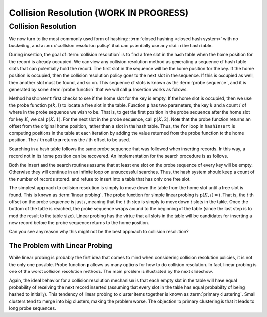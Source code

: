 .. raw:: html

   <script>ODSA.SETTINGS.MODULE_SECTIONS = ['collision-resolution', 'the-problem-with-linear-probing'];</script>

.. _HashCSimple:


.. raw:: html

   <script>ODSA.SETTINGS.DISP_MOD_COMP = true;ODSA.SETTINGS.MODULE_NAME = "HashCSimple";ODSA.SETTINGS.MODULE_LONG_NAME = "Collision Resolution (WORK IN PROGRESS)";ODSA.SETTINGS.MODULE_CHAPTER = "Hash Tables"; ODSA.SETTINGS.BUILD_DATE = "2021-10-21 10:59:46"; ODSA.SETTINGS.BUILD_CMAP = true;JSAV_OPTIONS['lang']='en';JSAV_EXERCISE_OPTIONS['code']='pseudo';</script>


.. |--| unicode:: U+2013   .. en dash
.. |---| unicode:: U+2014  .. em dash, trimming surrounding whitespace
   :trim:



.. odsalink:: AV/Hashing/linProbeCON.css
.. This file is part of the OpenDSA eTextbook project. See
.. http://opendsa.org for more details.
.. Copyright (c) 2012-2020 by the OpenDSA Project Contributors, and
.. distributed under an MIT open source license.

.. avmetadata::
   :author: Cliff Shaffer
   :requires: open hashing
   :satisfies: collision resolution
   :topic: Hashing

.. index:: ! collision resolution

Collision Resolution (WORK IN PROGRESS)
===========================================

Collision Resolution
--------------------

We now turn to the most commonly used form of hashing:
:term:`closed hashing <closed hash system>` with no bucketing, and a
:term:`collision resolution policy` that can potentially use any slot
in the hash table.

During insertion, the goal of :term:`collision resolution` is to find
a free slot in the hash table when the home position for the record is
already occupied.
We can view any collision resolution method as generating a sequence
of hash table slots that can potentially hold the record.
The first slot in the sequence will be the home position for the key.
If the home position is occupied, then the collision resolution policy
goes to the next slot in the sequence.
If this is occupied as well, then another slot must be found, and
so on.
This sequence of slots is known as the
:term:`probe sequence`, and it is generated by some
:term:`probe function` that we will call **p**.
Insertion works as follows.

.. codeinclude:: Hashing/Hash
   :tag: hashInsert
  
Method ``hashInsert`` first checks to see if the home slot for the
key is empty.
If the home slot is occupied, then we use the probe function
:math:`\textbf{p}(k, i)` to locate a free slot in the table.
Function **p** has two parameters, the key :math:`k` and a
count :math:`i` of where in the probe sequence we wish to be.
That is, to get the first position in the probe sequence after the
home slot for key :math:`K`, we call :math:`\textbf{p}(K, 1)`.
For the next slot in the probe sequence, call :math:`\textbf{p}(K, 2)`.
Note that the probe function returns an offset from the original home
position, rather than a slot in the hash table.
Thus, the ``for`` loop in ``hashInsert`` is computing positions
in the table at each iteration by adding the value returned from the
probe function to the home position.
The :math:`i` th call to **p** returns the :math:`i` th offset to be used.

Searching in a hash table follows the same probe sequence that was
followed when inserting records.
In this way, a record not in its home position can be recovered.
An implementation for the search procedure is as
follows.

.. codeinclude:: Hashing/Hash
   :tag: hashSearch
  
Both the insert and the search routines assume that at least
one slot on the probe sequence of every key will be empty.
Otherwise they will continue in an infinite loop on unsuccessful
searches.
Thus, the hash system should keep a count of the number of records stored,
and refuse to insert into a table that has only one free slot.

The simplest approach to collsion resolution is simply to move down
the table from the home slot until a free slot is found.
This is known as :term:`linear probing`.
The probe function for simple linear probing is
:math:`\textbf{p}(K, i) = i`.
That is, the :math:`i` th offset on the probe sequence is just
:math:`i`,
meaning that the :math:`i` th step is simply to move down  :math:`i`
slots in the table.
Once the bottom of the table is reached, the probe sequence
wraps around to the beginning of the table (since the last step is to
mod the result to the table size).
Linear probing has the virtue that all slots in the table will be
candidates for inserting a new record before the probe sequence
returns to the home position.

.. inlineav:: linProbeCON1 ss
   :points: 0.0
   :required: False
   :threshold: 1.0
   :long_name: Linear Probing Slideshow 1
   :output: show

Can you see any reason why this might not be the best approach
to collision resolution?


The Problem with Linear Probing
~~~~~~~~~~~~~~~~~~~~~~~~~~~~~~~

While linear probing is probably
the first idea that comes to mind when considering collision
resolution policies, it is not the only one possible.
Probe function **p** allows us many options for how to do collision
resolution.
In fact, linear probing is one of the worst collision resolution
methods.
The main problem is illustrated by the next slideshow.

.. inlineav:: linProbeCON2 ss
   :points: 0.0
   :required: False
   :threshold: 1.0
   :long_name: Linear Probing Slideshow 2
   :output: show

Again, the ideal behavior for a collision resolution mechanism is that
each empty slot in the table will have equal probability of
receiving the next record inserted (assuming that every slot in the
table has equal probability of being hashed to initially).
This tendency of linear probing to cluster items together is known as
:term:`primary clustering`.
Small clusters tend to merge into big clusters, making the problem
worse.
The objection to primary clustering is that it leads to
long probe sequences.

.. avembed:: Exercises/Hashing/HashLinearPPRO.html ka
   :module: HashCSimple
   :points: 1.0
   :required: True
   :threshold: 5
   :exer_opts: JXOP-debug=true&amp;JOP-lang=en&amp;JXOP-code=pseudo
   :long_name: Linear Probing Proficiency Exercise

.. odsascript:: AV/Hashing/linProbeCON1.js
.. odsascript:: AV/Hashing/linProbeCON2.js
